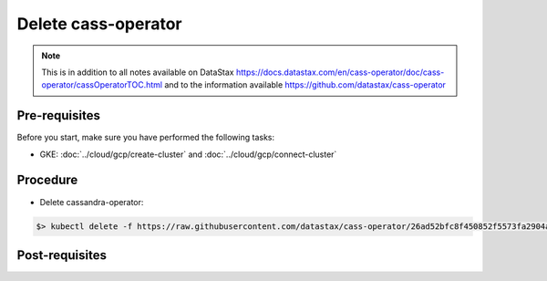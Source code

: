 ********************
Delete cass-operator
********************

.. note::
   This is in addition to all notes available on DataStax https://docs.datastax.com/en/cass-operator/doc/cass-operator/cassOperatorTOC.html and to the information available https://github.com/datastax/cass-operator

Pre-requisites
##############
Before you start, make sure you have performed the following tasks:

* GKE: :doc:`../cloud/gcp/create-cluster` and :doc:`../cloud/gcp/connect-cluster`

Procedure
#########
* Delete cassandra-operator:

.. code-block:: shell

   $> kubectl delete -f https://raw.githubusercontent.com/datastax/cass-operator/26ad52bfc8f450852f5573fa2904a5df407ce2d3/docs/user/cass-operator-manifests.yaml

Post-requisites
###############


